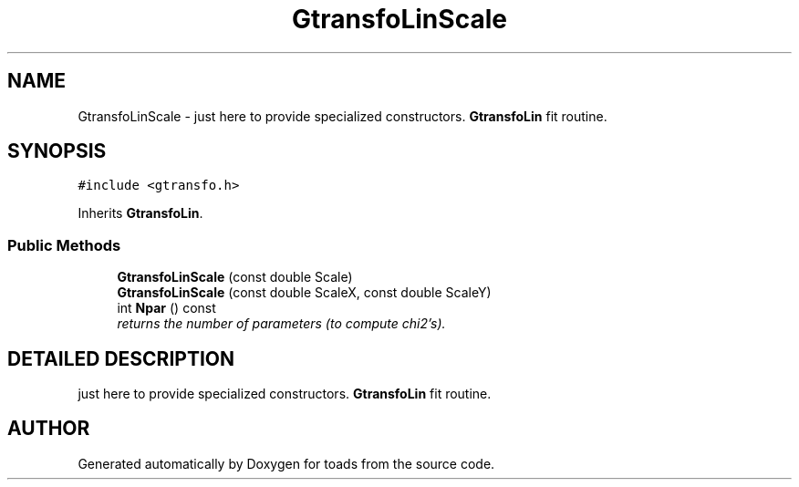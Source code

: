 .TH "GtransfoLinScale" 3 "8 Feb 2004" "toads" \" -*- nroff -*-
.ad l
.nh
.SH NAME
GtransfoLinScale \- just here to provide specialized constructors. \fBGtransfoLin\fR fit routine. 
.SH SYNOPSIS
.br
.PP
\fC#include <gtransfo.h>\fR
.PP
Inherits \fBGtransfoLin\fR.
.PP
.SS Public Methods

.in +1c
.ti -1c
.RI "\fBGtransfoLinScale\fR (const double Scale)"
.br
.ti -1c
.RI "\fBGtransfoLinScale\fR (const double ScaleX, const double ScaleY)"
.br
.ti -1c
.RI "int \fBNpar\fR () const"
.br
.RI "\fIreturns the number of parameters (to compute chi2's).\fR"
.in -1c
.SH DETAILED DESCRIPTION
.PP 
just here to provide specialized constructors. \fBGtransfoLin\fR fit routine.
.PP


.SH AUTHOR
.PP 
Generated automatically by Doxygen for toads from the source code.